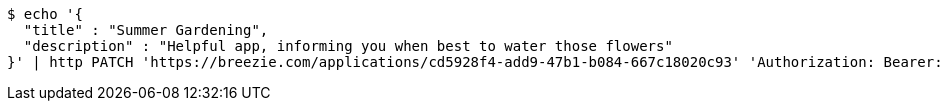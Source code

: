 [source,bash]
----
$ echo '{
  "title" : "Summer Gardening",
  "description" : "Helpful app, informing you when best to water those flowers"
}' | http PATCH 'https://breezie.com/applications/cd5928f4-add9-47b1-b084-667c18020c93' 'Authorization: Bearer:0b79bab50daca910b000d4f1a2b675d604257e42' 'Content-Type:application/json'
----